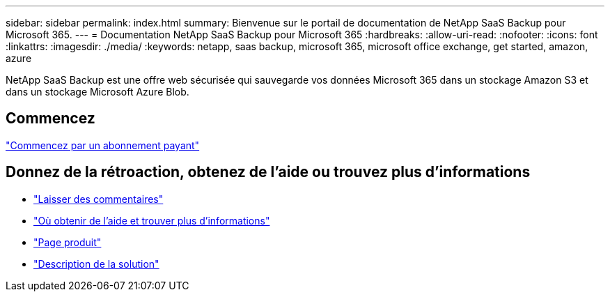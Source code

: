 ---
sidebar: sidebar 
permalink: index.html 
summary: Bienvenue sur le portail de documentation de NetApp SaaS Backup pour Microsoft 365. 
---
= Documentation NetApp SaaS Backup pour Microsoft 365
:hardbreaks:
:allow-uri-read: 
:nofooter: 
:icons: font
:linkattrs: 
:imagesdir: ./media/
:keywords: netapp, saas backup, microsoft 365, microsoft office exchange, get started, amazon, azure


NetApp SaaS Backup est une offre web sécurisée qui sauvegarde vos données Microsoft 365 dans un stockage Amazon S3 et dans un stockage Microsoft Azure Blob.



== Commencez

link:concept_paid_subscription_workflow.html["Commencez par un abonnement payant"]



== Donnez de la rétroaction, obtenez de l'aide ou trouvez plus d'informations

* link:task_providing_feedback.html["Laisser des commentaires"]
* link:concept_get_help_find_info.html["Où obtenir de l'aide et trouver plus d'informations"]
* link:https://cloud.netapp.com/saas-backup["Page produit"]
* link:https://www.netapp.com/pdf.html?item=/media/21210-SB-3831-1220-NetApp-SaaS-Backup.pdf["Description de la solution"]

